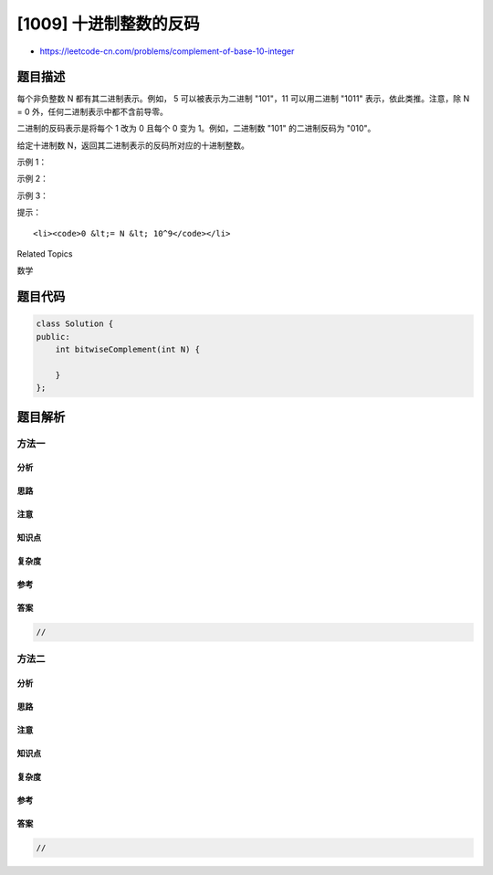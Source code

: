 [1009] 十进制整数的反码
=======================

-  https://leetcode-cn.com/problems/complement-of-base-10-integer

题目描述
--------

.. raw:: html

   <p>

每个非负整数 N 都有其二进制表示。例如， 5 可以被表示为二进制 "101"，11
可以用二进制 "1011" 表示，依此类推。注意，除 N =
0 外，任何二进制表示中都不含前导零。

.. raw:: html

   </p>

.. raw:: html

   <p>

二进制的反码表示是将每个 1 改为 0 且每个 0 变为 1。例如，二进制数 "101" 的二进制反码为 "010"。

.. raw:: html

   </p>

.. raw:: html

   <p>

给定十进制数 N，返回其二进制表示的反码所对应的十进制整数。

.. raw:: html

   </p>

.. raw:: html

   <p>

 

.. raw:: html

   </p>

.. raw:: html

   <ol>

.. raw:: html

   </ol>

.. raw:: html

   <p>

示例 1：

.. raw:: html

   </p>

.. raw:: html

   <pre><strong>输入：</strong>5
   <strong>输出：</strong>2
   <strong>解释：</strong>5 的二进制表示为 &quot;101&quot;，其二进制反码为 &quot;010&quot;，也就是十进制中的 2 。
   </pre>

.. raw:: html

   <p>

示例 2：

.. raw:: html

   </p>

.. raw:: html

   <pre><strong>输入：</strong>7
   <strong>输出：</strong>0
   <strong>解释：</strong>7 的二进制表示为 &quot;111&quot;，其二进制反码为 &quot;000&quot;，也就是十进制中的 0 。
   </pre>

.. raw:: html

   <p>

示例 3：

.. raw:: html

   </p>

.. raw:: html

   <pre><strong>输入：</strong>10
   <strong>输出：</strong>5
   <strong>解释：</strong>10 的二进制表示为 &quot;1010&quot;，其二进制反码为 &quot;0101&quot;，也就是十进制中的 5 。
   </pre>

.. raw:: html

   <p>

 

.. raw:: html

   </p>

.. raw:: html

   <p>

提示：

.. raw:: html

   </p>

.. raw:: html

   <ol>

::

    <li><code>0 &lt;= N &lt; 10^9</code></li>

.. raw:: html

   </ol>

.. raw:: html

   <div>

.. raw:: html

   <div>

Related Topics

.. raw:: html

   </div>

.. raw:: html

   <div>

.. raw:: html

   <li>

数学

.. raw:: html

   </li>

.. raw:: html

   </div>

.. raw:: html

   </div>

题目代码
--------

.. code:: cpp

    class Solution {
    public:
        int bitwiseComplement(int N) {

        }
    };

题目解析
--------

方法一
~~~~~~

分析
^^^^

思路
^^^^

注意
^^^^

知识点
^^^^^^

复杂度
^^^^^^

参考
^^^^

答案
^^^^

.. code:: cpp

    //

方法二
~~~~~~

分析
^^^^

思路
^^^^

注意
^^^^

知识点
^^^^^^

复杂度
^^^^^^

参考
^^^^

答案
^^^^

.. code:: cpp

    //
